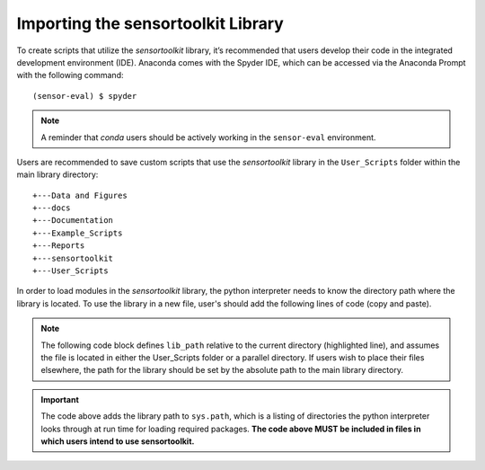 ===================================
Importing the sensortoolkit Library
===================================

To create scripts that utilize the `sensortoolkit` library, it’s recommended
that users develop their code in the integrated development environment (IDE).
Anaconda comes with the Spyder IDE, which can be accessed via the Anaconda
Prompt with the following command:

::

  (sensor-eval) $ spyder

.. note::

    A reminder that `conda` users should be actively working in the ``sensor-eval``
    environment.

Users are recommended to save custom scripts that use the `sensortoolkit` library
in the ``User_Scripts`` folder within the main library directory:

.. parsed-literal::

    +---Data and Figures
    +---docs
    +---Documentation
    +---Example_Scripts
    +---Reports
    +---sensortoolkit
    +---User_Scripts


In order to load modules in the `sensortoolkit` library, the python interpreter
needs to know the directory path where the library is located. To use the library
in a new file, user's should add the following lines of code (copy and paste).

.. note::

  The following code block defines ``lib_path`` relative to the current directory (highlighted line),
  and assumes the file is located in either the User_Scripts folder or a parallel
  directory. If users wish to place their files elsewhere, the path for the
  library should be set by the absolute path to the main library directory.

.. code-block:: python
    :emphasize-lines: 3

    import os
    import sys
    lib_path = os.path.abspath(__file__ + '../../..')
    if lib_path not in sys.path:
        sys.path.append(lib_path)
    import sensortoolkit
    from sensortoolkit.sensor_eval import SensorEvaluation

.. important::

    The code above adds the library path to ``sys.path``, which is a listing of
    directories the python interpreter looks through at run time for loading
    required packages. **The code above MUST be included in files in which users
    intend to use sensortoolkit.**
